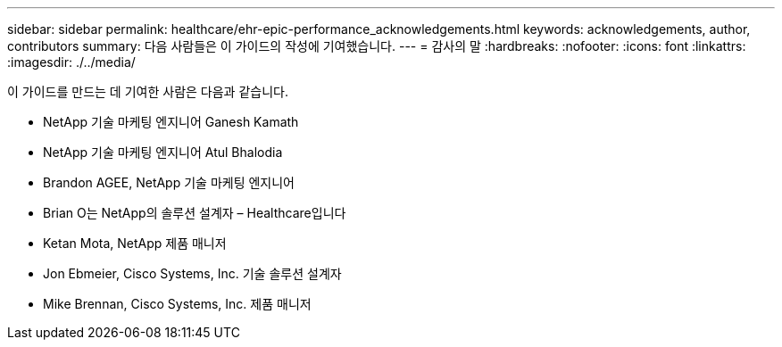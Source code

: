 ---
sidebar: sidebar 
permalink: healthcare/ehr-epic-performance_acknowledgements.html 
keywords: acknowledgements, author, contributors 
summary: 다음 사람들은 이 가이드의 작성에 기여했습니다. 
---
= 감사의 말
:hardbreaks:
:nofooter: 
:icons: font
:linkattrs: 
:imagesdir: ./../media/


이 가이드를 만드는 데 기여한 사람은 다음과 같습니다.

* NetApp 기술 마케팅 엔지니어 Ganesh Kamath
* NetApp 기술 마케팅 엔지니어 Atul Bhalodia
* Brandon AGEE, NetApp 기술 마케팅 엔지니어
* Brian O는 NetApp의 솔루션 설계자 – Healthcare입니다
* Ketan Mota, NetApp 제품 매니저
* Jon Ebmeier, Cisco Systems, Inc. 기술 솔루션 설계자
* Mike Brennan, Cisco Systems, Inc. 제품 매니저

